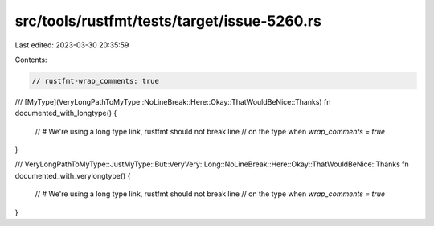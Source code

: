 src/tools/rustfmt/tests/target/issue-5260.rs
============================================

Last edited: 2023-03-30 20:35:59

Contents:

.. code-block:: rs

    // rustfmt-wrap_comments: true

/// [MyType](VeryLongPathToMyType::NoLineBreak::Here::Okay::ThatWouldBeNice::Thanks)
fn documented_with_longtype() {
    // # We're using a long type link, rustfmt should not break line
    // on the type when `wrap_comments = true`
}

/// VeryLongPathToMyType::JustMyType::But::VeryVery::Long::NoLineBreak::Here::Okay::ThatWouldBeNice::Thanks
fn documented_with_verylongtype() {
    // # We're using a long type link, rustfmt should not break line
    // on the type when `wrap_comments = true`
}


